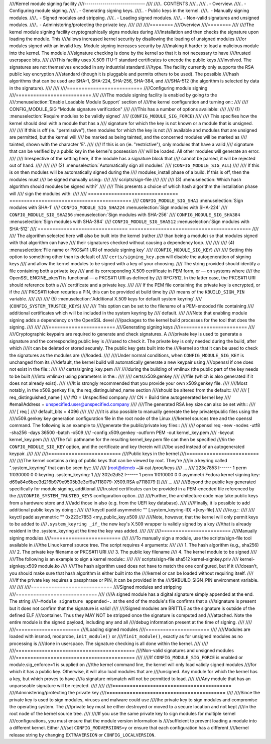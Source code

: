 ////Kernel module signing facility
////------------------------------
////
////.. CONTENTS
////..
////.. - Overview.
////.. - Configuring module signing.
////.. - Generating signing keys.
////.. - Public keys in the kernel.
////.. - Manually signing modules.
////.. - Signed modules and stripping.
////.. - Loading signed modules.
////.. - Non-valid signatures and unsigned modules.
////.. - Administering/protecting the private key.
////
////
////========
////Overview
////========
////
////The kernel module signing facility cryptographically signs modules during
////installation and then checks the signature upon loading the module.  This
////allows increased kernel security by disallowing the loading of unsigned modules
////or modules signed with an invalid key.  Module signing increases security by
////making it harder to load a malicious module into the kernel.  The module
////signature checking is done by the kernel so that it is not necessary to have
////trusted userspace bits.
////
////This facility uses X.509 ITU-T standard certificates to encode the public keys
////involved.  The signatures are not themselves encoded in any industrial standard
////type.  The facility currently only supports the RSA public key encryption
////standard (though it is pluggable and permits others to be used).  The possible
////hash algorithms that can be used are SHA-1, SHA-224, SHA-256, SHA-384, and
////SHA-512 (the algorithm is selected by data in the signature).
////
////
////==========================
////Configuring module signing
////==========================
////
////The module signing facility is enabled by going to the
////:menuselection:`Enable Loadable Module Support` section of
////the kernel configuration and turning on::
////
////	CONFIG_MODULE_SIG	"Module signature verification"
////
////This has a number of options available:
////
//// (1) :menuselection:`Require modules to be validly signed`
////     (``CONFIG_MODULE_SIG_FORCE``)
////
////     This specifies how the kernel should deal with a module that has a
////     signature for which the key is not known or a module that is unsigned.
////
////     If this is off (ie. "permissive"), then modules for which the key is not
////     available and modules that are unsigned are permitted, but the kernel will
////     be marked as being tainted, and the concerned modules will be marked as
////     tainted, shown with the character 'E'.
////
////     If this is on (ie. "restrictive"), only modules that have a valid
////     signature that can be verified by a public key in the kernel's possession
////     will be loaded.  All other modules will generate an error.
////
////     Irrespective of the setting here, if the module has a signature block that
////     cannot be parsed, it will be rejected out of hand.
////
////
//// (2) :menuselection:`Automatically sign all modules`
////     (``CONFIG_MODULE_SIG_ALL``)
////
////     If this is on then modules will be automatically signed during the
////     modules_install phase of a build.  If this is off, then the modules must
////     be signed manually using::
////
////	scripts/sign-file
////
////
//// (3) :menuselection:`Which hash algorithm should modules be signed with?`
////
////     This presents a choice of which hash algorithm the installation phase will
////     sign the modules with:
////
////        =============================== ==========================================
////	``CONFIG_MODULE_SIG_SHA1``	:menuselection:`Sign modules with SHA-1`
////	``CONFIG_MODULE_SIG_SHA224``	:menuselection:`Sign modules with SHA-224`
////	``CONFIG_MODULE_SIG_SHA256``	:menuselection:`Sign modules with SHA-256`
////	``CONFIG_MODULE_SIG_SHA384``	:menuselection:`Sign modules with SHA-384`
////	``CONFIG_MODULE_SIG_SHA512``	:menuselection:`Sign modules with SHA-512`
////        =============================== ==========================================
////
////     The algorithm selected here will also be built into the kernel (rather
////     than being a module) so that modules signed with that algorithm can have
////     their signatures checked without causing a dependency loop.
////
////
//// (4) :menuselection:`File name or PKCS#11 URI of module signing key`
////     (``CONFIG_MODULE_SIG_KEY``)
////
////     Setting this option to something other than its default of
////     ``certs/signing_key.pem`` will disable the autogeneration of signing keys
////     and allow the kernel modules to be signed with a key of your choosing.
////     The string provided should identify a file containing both a private key
////     and its corresponding X.509 certificate in PEM form, or — on systems where
////     the OpenSSL ENGINE_pkcs11 is functional — a PKCS#11 URI as defined by
////     RFC7512. In the latter case, the PKCS#11 URI should reference both a
////     certificate and a private key.
////
////     If the PEM file containing the private key is encrypted, or if the
////     PKCS#11 token requries a PIN, this can be provided at build time by
////     means of the ``KBUILD_SIGN_PIN`` variable.
////
////
//// (5) :menuselection:`Additional X.509 keys for default system keyring`
////     (``CONFIG_SYSTEM_TRUSTED_KEYS``)
////
////     This option can be set to the filename of a PEM-encoded file containing
////     additional certificates which will be included in the system keyring by
////     default.
////
////Note that enabling module signing adds a dependency on the OpenSSL devel
////packages to the kernel build processes for the tool that does the signing.
////
////
////=======================
////Generating signing keys
////=======================
////
////Cryptographic keypairs are required to generate and check signatures.  A
////private key is used to generate a signature and the corresponding public key is
////used to check it.  The private key is only needed during the build, after which
////it can be deleted or stored securely.  The public key gets built into the
////kernel so that it can be used to check the signatures as the modules are
////loaded.
////
////Under normal conditions, when ``CONFIG_MODULE_SIG_KEY`` is unchanged from its
////default, the kernel build will automatically generate a new keypair using
////openssl if one does not exist in the file::
////
////	certs/signing_key.pem
////
////during the building of vmlinux (the public part of the key needs to be built
////into vmlinux) using parameters in the::
////
////	certs/x509.genkey
////
////file (which is also generated if it does not already exist).
////
////It is strongly recommended that you provide your own x509.genkey file.
////
////Most notably, in the x509.genkey file, the req_distinguished_name section
////should be altered from the default::
////
////	[ req_distinguished_name ]
////	#O = Unspecified company
////	CN = Build time autogenerated kernel key
////	#emailAddress = unspecified.user@unspecified.company
////
////The generated RSA key size can also be set with::
////
////	[ req ]
////	default_bits = 4096
////
////
////It is also possible to manually generate the key private/public files using the
////x509.genkey key generation configuration file in the root node of the Linux
////kernel sources tree and the openssl command.  The following is an example to
////generate the public/private key files::
////
////	openssl req -new -nodes -utf8 -sha256 -days 36500 -batch -x509 \
////	   -config x509.genkey -outform PEM -out kernel_key.pem \
////	   -keyout kernel_key.pem
////
////The full pathname for the resulting kernel_key.pem file can then be specified
////in the ``CONFIG_MODULE_SIG_KEY`` option, and the certificate and key therein will
////be used instead of an autogenerated keypair.
////
////
////=========================
////Public keys in the kernel
////=========================
////
////The kernel contains a ring of public keys that can be viewed by root.  They're
////in a keyring called ".system_keyring" that can be seen by::
////
////	[root@deneb ~]# cat /proc/keys
////	...
////	223c7853 I------     1 perm 1f030000     0     0 keyring   .system_keyring: 1
////	302d2d52 I------     1 perm 1f010000     0     0 asymmetri Fedora kernel signing key: d69a84e6bce3d216b979e9505b3e3ef9a7118079: X509.RSA a7118079 []
////	...
////
////Beyond the public key generated specifically for module signing, additional
////trusted certificates can be provided in a PEM-encoded file referenced by the
////``CONFIG_SYSTEM_TRUSTED_KEYS`` configuration option.
////
////Further, the architecture code may take public keys from a hardware store and
////add those in also (e.g. from the UEFI key database).
////
////Finally, it is possible to add additional public keys by doing::
////
////	keyctl padd asymmetric "" [.system_keyring-ID] <[key-file]
////
////e.g.::
////
////	keyctl padd asymmetric "" 0x223c7853 <my_public_key.x509
////
////Note, however, that the kernel will only permit keys to be added to
////``.system_keyring _if_`` the new key's X.509 wrapper is validly signed by a key
////that is already resident in the .system_keyring at the time the key was added.
////
////
////========================
////Manually signing modules
////========================
////
////To manually sign a module, use the scripts/sign-file tool available in
////the Linux kernel source tree.  The script requires 4 arguments:
////
////	1.  The hash algorithm (e.g., sha256)
////	2.  The private key filename or PKCS#11 URI
////	3.  The public key filename
////	4.  The kernel module to be signed
////
////The following is an example to sign a kernel module::
////
////	scripts/sign-file sha512 kernel-signkey.priv \
////		kernel-signkey.x509 module.ko
////
////The hash algorithm used does not have to match the one configured, but if it
////doesn't, you should make sure that hash algorithm is either built into the
////kernel or can be loaded without requiring itself.
////
////If the private key requires a passphrase or PIN, it can be provided in the
////$KBUILD_SIGN_PIN environment variable.
////
////
////============================
////Signed modules and stripping
////============================
////
////A signed module has a digital signature simply appended at the end.  The string
////``~Module signature appended~.`` at the end of the module's file confirms that a
////signature is present but it does not confirm that the signature is valid!
////
////Signed modules are BRITTLE as the signature is outside of the defined ELF
////container.  Thus they MAY NOT be stripped once the signature is computed and
////attached.  Note the entire module is the signed payload, including any and all
////debug information present at the time of signing.
////
////
////======================
////Loading signed modules
////======================
////
////Modules are loaded with insmod, modprobe, ``init_module()`` or
////``finit_module()``, exactly as for unsigned modules as no processing is
////done in userspace.  The signature checking is all done within the kernel.
////
////
////=========================================
////Non-valid signatures and unsigned modules
////=========================================
////
////If ``CONFIG_MODULE_SIG_FORCE`` is enabled or module.sig_enforce=1 is supplied on
////the kernel command line, the kernel will only load validly signed modules
////for which it has a public key.   Otherwise, it will also load modules that are
////unsigned.   Any module for which the kernel has a key, but which proves to have
////a signature mismatch will not be permitted to load.
////
////Any module that has an unparseable signature will be rejected.
////
////
////=========================================
////Administering/protecting the private key
////=========================================
////
////Since the private key is used to sign modules, viruses and malware could use
////the private key to sign modules and compromise the operating system.  The
////private key must be either destroyed or moved to a secure location and not kept
////in the root node of the kernel source tree.
////
////If you use the same private key to sign modules for multiple kernel
////configurations, you must ensure that the module version information is
////sufficient to prevent loading a module into a different kernel.  Either
////set ``CONFIG_MODVERSIONS=y`` or ensure that each configuration has a different
////kernel release string by changing ``EXTRAVERSION`` or ``CONFIG_LOCALVERSION``.
